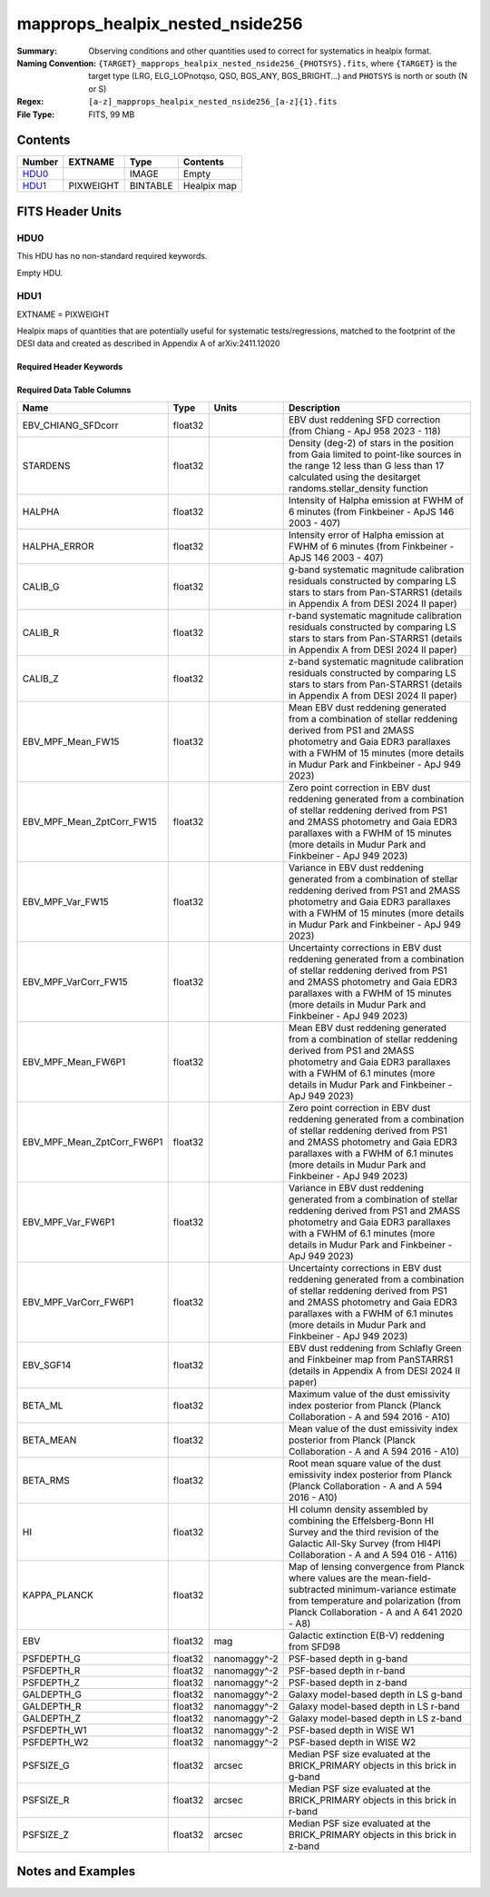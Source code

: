 ======================================
mapprops_healpix_nested_nside256
======================================

:Summary: Observing conditions and other quantities used to correct for systematics in healpix format.
:Naming Convention: ``{TARGET}_mapprops_healpix_nested_nside256_{PHOTSYS}.fits``, where ``{TARGET}`` is the target type (LRG, ELG_LOPnotqso, QSO, BGS_ANY, BGS_BRIGHT...) and ``PHOTSYS`` is north or south (N or S)
:Regex: ``[a-z]_mapprops_healpix_nested_nside256_[a-z]{1}.fits``
:File Type: FITS, 99 MB  

Contents
========

====== ========= ======== ===================
Number EXTNAME   Type     Contents
====== ========= ======== ===================
HDU0_            IMAGE    Empty
HDU1_  PIXWEIGHT BINTABLE Healpix map
====== ========= ======== ===================


FITS Header Units
=================

HDU0
----

This HDU has no non-standard required keywords.

Empty HDU.

HDU1
----

EXTNAME = PIXWEIGHT

Healpix maps of quantities that are potentially useful for systematic tests/regressions, matched to the footprint of the DESI data and created as described in Appendix A of arXiv:2411.12020

Required Header Keywords
~~~~~~~~~~~~~~~~~~~~~~~~

.. collapse:: Required Header Keywords Table

    .. rst-class:: keywords

    ====== ============= ==== =======================
    KEY    Example Value Type Comment
    ====== ============= ==== =======================
    NAXIS1 132           int  width of table in bytes
    NAXIS2 786432        int  number of rows in table
    DESIDR dr1           str
    ====== ============= ==== =======================

Required Data Table Columns
~~~~~~~~~~~~~~~~~~~~~~~~~~~

.. rst-class:: columns

========================== ======= ============ ===================================================================================================================================================================================================================================================
Name                       Type    Units        Description
========================== ======= ============ ===================================================================================================================================================================================================================================================
EBV_CHIANG_SFDcorr         float32              EBV dust reddening SFD correction (from Chiang - ApJ 958 2023 - 118)
STARDENS                   float32              Density (deg-2) of stars in the position from Gaia limited to point-like sources in the range 12 less than G less than 17 calculated using the desitarget randoms.stellar_density function
HALPHA                     float32              Intensity of Halpha emission at FWHM of 6 minutes (from Finkbeiner - ApJS 146 2003 - 407)
HALPHA_ERROR               float32              Intensity error of Halpha emission at FWHM of 6 minutes (from Finkbeiner - ApJS 146 2003 - 407)
CALIB_G                    float32              g-band systematic magnitude calibration residuals constructed by comparing LS stars to stars from Pan-STARRS1 (details in Appendix A from DESI 2024 II paper)
CALIB_R                    float32              r-band systematic magnitude calibration residuals constructed by comparing LS stars to stars from Pan-STARRS1 (details in Appendix A from DESI 2024 II paper)
CALIB_Z                    float32              z-band systematic magnitude calibration residuals constructed by comparing LS stars to stars from Pan-STARRS1 (details in Appendix A from DESI 2024 II paper)
EBV_MPF_Mean_FW15          float32              Mean EBV dust reddening generated from a combination of stellar reddening derived from PS1 and 2MASS photometry and Gaia EDR3 parallaxes with a FWHM of 15 minutes (more details in Mudur Park and Finkbeiner - ApJ 949 2023)
EBV_MPF_Mean_ZptCorr_FW15  float32              Zero point correction in EBV dust reddening generated from a combination of stellar reddening derived from PS1 and 2MASS photometry and Gaia EDR3 parallaxes with a FWHM of 15 minutes (more details in Mudur Park and Finkbeiner - ApJ 949 2023)
EBV_MPF_Var_FW15           float32              Variance in EBV dust reddening generated from a combination of stellar reddening derived from PS1 and 2MASS photometry and Gaia EDR3 parallaxes with a FWHM of 15 minutes (more details in Mudur Park and Finkbeiner - ApJ 949 2023)
EBV_MPF_VarCorr_FW15       float32              Uncertainty corrections in EBV dust reddening generated from a combination of stellar reddening derived from PS1 and 2MASS photometry and Gaia EDR3 parallaxes with a FWHM of 15 minutes (more details in Mudur Park and Finkbeiner - ApJ 949 2023)
EBV_MPF_Mean_FW6P1         float32              Mean EBV dust reddening generated from a combination of stellar reddening derived from PS1 and 2MASS photometry and Gaia EDR3 parallaxes with a FWHM of 6.1 minutes (more details in Mudur Park and Finkbeiner - ApJ 949 2023)
EBV_MPF_Mean_ZptCorr_FW6P1 float32              Zero point correction in EBV dust reddening generated from a combination of stellar reddening derived from PS1 and 2MASS photometry and Gaia EDR3 parallaxes with a FWHM of 6.1 minutes (more details in Mudur Park and Finkbeiner - ApJ 949 2023)
EBV_MPF_Var_FW6P1          float32              Variance in EBV dust reddening generated from a combination of stellar reddening derived from PS1 and 2MASS photometry and Gaia EDR3 parallaxes with a FWHM of 6.1 minutes (more details in Mudur Park and Finkbeiner - ApJ 949 2023)
EBV_MPF_VarCorr_FW6P1      float32              Uncertainty corrections in EBV dust reddening generated from a combination of stellar reddening derived from PS1 and 2MASS photometry and Gaia EDR3 parallaxes with a FWHM of 6.1 minutes (more details in Mudur Park and Finkbeiner - ApJ 949 2023)
EBV_SGF14                  float32              EBV dust reddening from Schlafly Green and Finkbeiner map from PanSTARRS1 (details in Appendix A from DESI 2024 II paper)
BETA_ML                    float32              Maximum value of the dust emissivity index posterior from Planck (Planck Collaboration - A and 594 2016 - A10)
BETA_MEAN                  float32              Mean value of the dust emissivity index posterior from Planck (Planck Collaboration - A and A 594 2016 - A10)
BETA_RMS                   float32              Root mean square value of the dust emissivity index posterior from Planck (Planck Collaboration - A and A 594 2016 - A10)
HI                         float32              HI column density assembled by combining the Effelsberg-Bonn HI Survey and the third revision of the Galactic All-Sky Survey (from HI4PI Collaboration - A and A 594 016 - A116)
KAPPA_PLANCK               float32              Map of lensing convergence from Planck where values are the mean-field-subtracted minimum-variance estimate from temperature and polarization (from Planck Collaboration - A and A 641 2020 - A8)
EBV                        float32 mag          Galactic extinction E(B-V) reddening from SFD98
PSFDEPTH_G                 float32 nanomaggy^-2 PSF-based depth in g-band
PSFDEPTH_R                 float32 nanomaggy^-2 PSF-based depth in r-band
PSFDEPTH_Z                 float32 nanomaggy^-2 PSF-based depth in z-band
GALDEPTH_G                 float32 nanomaggy^-2 Galaxy model-based depth in LS g-band
GALDEPTH_R                 float32 nanomaggy^-2 Galaxy model-based depth in LS r-band
GALDEPTH_Z                 float32 nanomaggy^-2 Galaxy model-based depth in LS z-band
PSFDEPTH_W1                float32 nanomaggy^-2 PSF-based depth in WISE W1
PSFDEPTH_W2                float32 nanomaggy^-2 PSF-based depth in WISE W2
PSFSIZE_G                  float32 arcsec       Median PSF size evaluated at the BRICK_PRIMARY objects in this brick in g-band
PSFSIZE_R                  float32 arcsec       Median PSF size evaluated at the BRICK_PRIMARY objects in this brick in r-band
PSFSIZE_Z                  float32 arcsec       Median PSF size evaluated at the BRICK_PRIMARY objects in this brick in z-band
========================== ======= ============ ===================================================================================================================================================================================================================================================


Notes and Examples
==================



